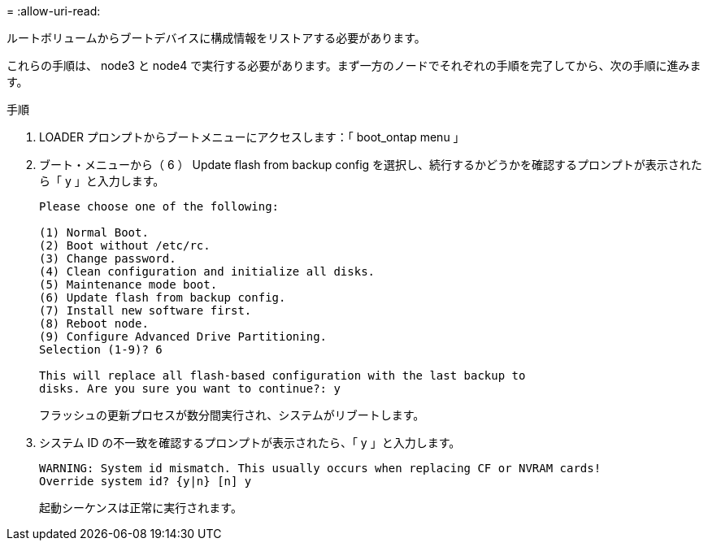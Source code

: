 = 
:allow-uri-read: 


ルートボリュームからブートデバイスに構成情報をリストアする必要があります。

これらの手順は、 node3 と node4 で実行する必要があります。まず一方のノードでそれぞれの手順を完了してから、次の手順に進みます。

.手順
. LOADER プロンプトからブートメニューにアクセスします：「 boot_ontap menu 」
. ブート・メニューから（ 6 ） Update flash from backup config を選択し、続行するかどうかを確認するプロンプトが表示されたら「 y 」と入力します。
+
[listing]
----
Please choose one of the following:

(1) Normal Boot.
(2) Boot without /etc/rc.
(3) Change password.
(4) Clean configuration and initialize all disks.
(5) Maintenance mode boot.
(6) Update flash from backup config.
(7) Install new software first.
(8) Reboot node.
(9) Configure Advanced Drive Partitioning.
Selection (1-9)? 6

This will replace all flash-based configuration with the last backup to
disks. Are you sure you want to continue?: y
----
+
フラッシュの更新プロセスが数分間実行され、システムがリブートします。

. システム ID の不一致を確認するプロンプトが表示されたら、「 y 」と入力します。
+
[listing]
----
WARNING: System id mismatch. This usually occurs when replacing CF or NVRAM cards!
Override system id? {y|n} [n] y
----
+
起動シーケンスは正常に実行されます。


